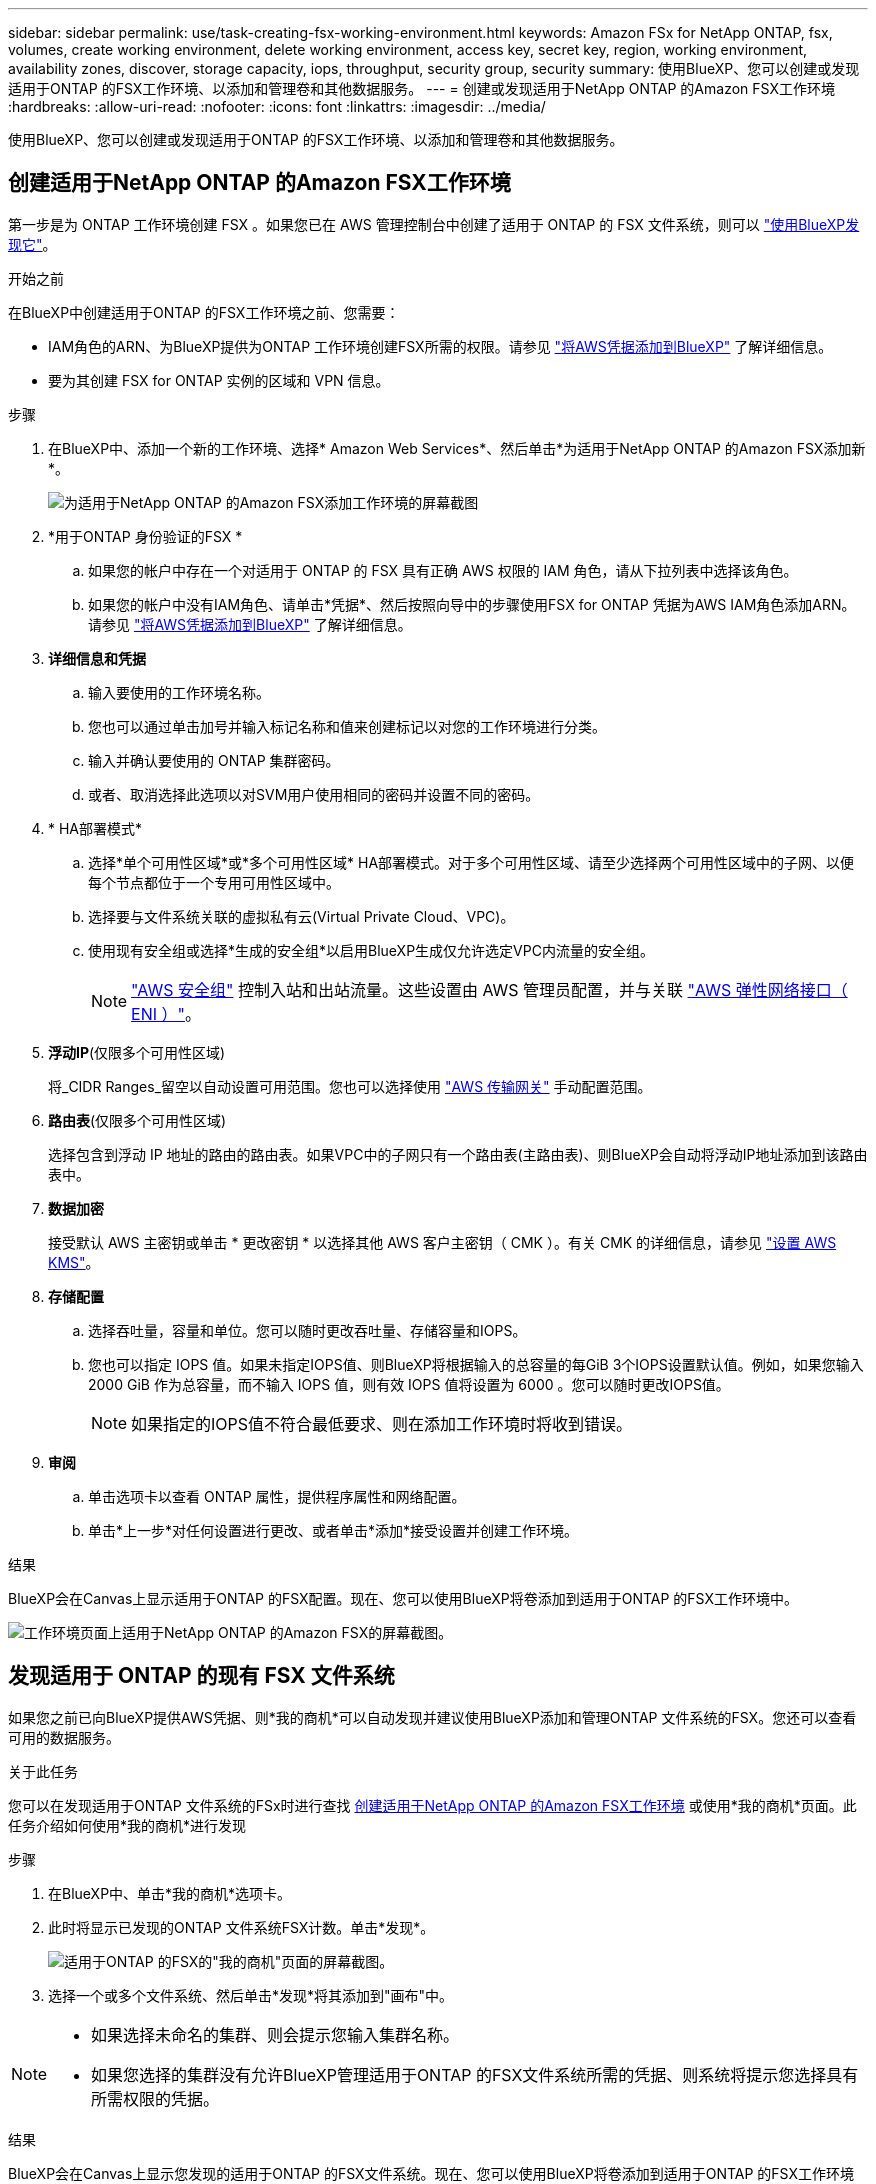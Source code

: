 ---
sidebar: sidebar 
permalink: use/task-creating-fsx-working-environment.html 
keywords: Amazon FSx for NetApp ONTAP, fsx, volumes, create working environment, delete working environment, access key, secret key, region, working environment, availability zones, discover, storage capacity, iops, throughput, security group, security 
summary: 使用BlueXP、您可以创建或发现适用于ONTAP 的FSX工作环境、以添加和管理卷和其他数据服务。 
---
= 创建或发现适用于NetApp ONTAP 的Amazon FSX工作环境
:hardbreaks:
:allow-uri-read: 
:nofooter: 
:icons: font
:linkattrs: 
:imagesdir: ../media/


[role="lead"]
使用BlueXP、您可以创建或发现适用于ONTAP 的FSX工作环境、以添加和管理卷和其他数据服务。



== 创建适用于NetApp ONTAP 的Amazon FSX工作环境

第一步是为 ONTAP 工作环境创建 FSX 。如果您已在 AWS 管理控制台中创建了适用于 ONTAP 的 FSX 文件系统，则可以 link:task-creating-fsx-working-environment.html#discover-an-existing-fsx-for-ontap-file-system["使用BlueXP发现它"]。

.开始之前
在BlueXP中创建适用于ONTAP 的FSX工作环境之前、您需要：

* IAM角色的ARN、为BlueXP提供为ONTAP 工作环境创建FSX所需的权限。请参见 link:../requirements/task-setting-up-permissions-fsx.html["将AWS凭据添加到BlueXP"] 了解详细信息。
* 要为其创建 FSX for ONTAP 实例的区域和 VPN 信息。


.步骤
. 在BlueXP中、添加一个新的工作环境、选择* Amazon Web Services*、然后单击*为适用于NetApp ONTAP 的Amazon FSX添加新*。
+
image:screenshot_add_fsx_working_env.png["为适用于NetApp ONTAP 的Amazon FSX添加工作环境的屏幕截图"]

. *用于ONTAP 身份验证的FSX *
+
.. 如果您的帐户中存在一个对适用于 ONTAP 的 FSX 具有正确 AWS 权限的 IAM 角色，请从下拉列表中选择该角色。
.. 如果您的帐户中没有IAM角色、请单击*凭据*、然后按照向导中的步骤使用FSX for ONTAP 凭据为AWS IAM角色添加ARN。请参见 link:../requirements/task-setting-up-permissions-fsx.html["将AWS凭据添加到BlueXP"] 了解详细信息。


. *详细信息和凭据*
+
.. 输入要使用的工作环境名称。
.. 您也可以通过单击加号并输入标记名称和值来创建标记以对您的工作环境进行分类。
.. 输入并确认要使用的 ONTAP 集群密码。
.. 或者、取消选择此选项以对SVM用户使用相同的密码并设置不同的密码。


. * HA部署模式*
+
.. 选择*单个可用性区域*或*多个可用性区域* HA部署模式。对于多个可用性区域、请至少选择两个可用性区域中的子网、以便每个节点都位于一个专用可用性区域中。
.. 选择要与文件系统关联的虚拟私有云(Virtual Private Cloud、VPC)。
.. 使用现有安全组或选择*生成的安全组*以启用BlueXP生成仅允许选定VPC内流量的安全组。
+

NOTE: link:https://docs.aws.amazon.com/AWSEC2/latest/UserGuide/security-group-rules.html["AWS 安全组"^] 控制入站和出站流量。这些设置由 AWS 管理员配置，并与关联 link:https://docs.aws.amazon.com/AWSEC2/latest/UserGuide/using-eni.html["AWS 弹性网络接口（ ENI ）"^]。



. *浮动IP*(仅限多个可用性区域)
+
将_CIDR Ranges_留空以自动设置可用范围。您也可以选择使用 https://docs.netapp.com/us-en/cloud-manager-cloud-volumes-ontap/task-setting-up-transit-gateway.html["AWS 传输网关"^] 手动配置范围。

. *路由表*(仅限多个可用性区域)
+
选择包含到浮动 IP 地址的路由的路由表。如果VPC中的子网只有一个路由表(主路由表)、则BlueXP会自动将浮动IP地址添加到该路由表中。

. *数据加密*
+
接受默认 AWS 主密钥或单击 * 更改密钥 * 以选择其他 AWS 客户主密钥（ CMK ）。有关 CMK 的详细信息，请参见 link:https://docs.netapp.com/us-en/cloud-manager-cloud-volumes-ontap/task-setting-up-kms.html["设置 AWS KMS"^]。

. *存储配置*
+
.. 选择吞吐量，容量和单位。您可以随时更改吞吐量、存储容量和IOPS。
.. 您也可以指定 IOPS 值。如果未指定IOPS值、则BlueXP将根据输入的总容量的每GiB 3个IOPS设置默认值。例如，如果您输入 2000 GiB 作为总容量，而不输入 IOPS 值，则有效 IOPS 值将设置为 6000 。您可以随时更改IOPS值。
+

NOTE: 如果指定的IOPS值不符合最低要求、则在添加工作环境时将收到错误。



. *审阅*
+
.. 单击选项卡以查看 ONTAP 属性，提供程序属性和网络配置。
.. 单击*上一步*对任何设置进行更改、或者单击*添加*接受设置并创建工作环境。




.结果
BlueXP会在Canvas上显示适用于ONTAP 的FSX配置。现在、您可以使用BlueXP将卷添加到适用于ONTAP 的FSX工作环境中。

image:screenshot_add_fsx_cloud.png["工作环境页面上适用于NetApp ONTAP 的Amazon FSX的屏幕截图。"]



== 发现适用于 ONTAP 的现有 FSX 文件系统

如果您之前已向BlueXP提供AWS凭据、则*我的商机*可以自动发现并建议使用BlueXP添加和管理ONTAP 文件系统的FSX。您还可以查看可用的数据服务。

.关于此任务
您可以在发现适用于ONTAP 文件系统的FSx时进行查找 <<创建适用于NetApp ONTAP 的Amazon FSX工作环境>> 或使用*我的商机*页面。此任务介绍如何使用*我的商机*进行发现

.步骤
. 在BlueXP中、单击*我的商机*选项卡。
. 此时将显示已发现的ONTAP 文件系统FSX计数。单击*发现*。
+
image:screenshot-opportunities.png["适用于ONTAP 的FSX的\"我的商机\"页面的屏幕截图。"]

. 选择一个或多个文件系统、然后单击*发现*将其添加到"画布"中。


[NOTE]
====
* 如果选择未命名的集群、则会提示您输入集群名称。
* 如果您选择的集群没有允许BlueXP管理适用于ONTAP 的FSX文件系统所需的凭据、则系统将提示您选择具有所需权限的凭据。


====
.结果
BlueXP会在Canvas上显示您发现的适用于ONTAP 的FSX文件系统。现在、您可以使用BlueXP将卷添加到适用于ONTAP 的FSX工作环境中。

image:screenshot_fsx_working_environment_select.png["选择 AWS 区域和工作环境的屏幕截图"]
